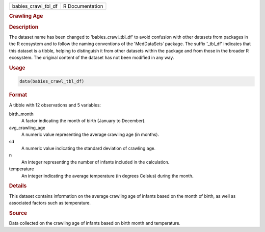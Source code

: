 .. container::

   .. container::

      =================== ===============
      babies_crawl_tbl_df R Documentation
      =================== ===============

      .. rubric:: Crawling Age
         :name: crawling-age

      .. rubric:: Description
         :name: description

      The dataset name has been changed to 'babies_crawl_tbl_df' to
      avoid confusion with other datasets from packages in the R
      ecosystem and to follow the naming conventions of the
      'MedDataSets' package. The suffix '\_tbl_df' indicates that this
      dataset is a tibble, helping to distinguish it from other datasets
      within the package and from those in the broader R ecosystem. The
      original content of the dataset has not been modified in any way.

      .. rubric:: Usage
         :name: usage

      .. code:: R

         data(babies_crawl_tbl_df)

      .. rubric:: Format
         :name: format

      A tibble with 12 observations and 5 variables:

      birth_month
         A factor indicating the month of birth (January to December).

      avg_crawling_age
         A numeric value representing the average crawling age (in
         months).

      sd
         A numeric value indicating the standard deviation of crawling
         age.

      n
         An integer representing the number of infants included in the
         calculation.

      temperature
         An integer indicating the average temperature (in degrees
         Celsius) during the month.

      .. rubric:: Details
         :name: details

      This dataset contains information on the average crawling age of
      infants based on the month of birth, as well as associated factors
      such as temperature.

      .. rubric:: Source
         :name: source

      Data collected on the crawling age of infants based on birth month
      and temperature.
